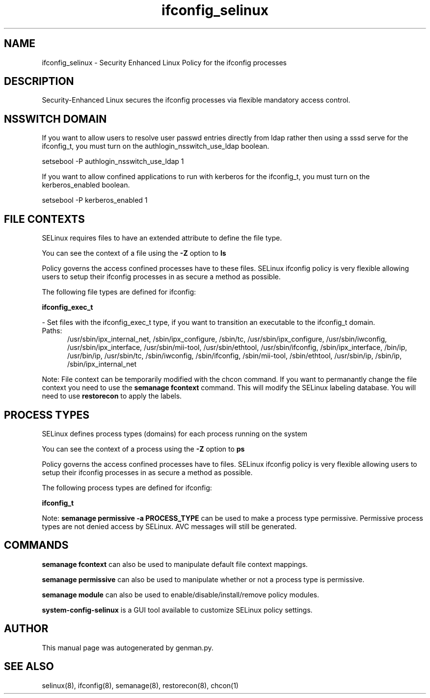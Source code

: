 .TH  "ifconfig_selinux"  "8"  "ifconfig" "dwalsh@redhat.com" "ifconfig SELinux Policy documentation"
.SH "NAME"
ifconfig_selinux \- Security Enhanced Linux Policy for the ifconfig processes
.SH "DESCRIPTION"

Security-Enhanced Linux secures the ifconfig processes via flexible mandatory access
control.  

.SH NSSWITCH DOMAIN

.PP
If you want to allow users to resolve user passwd entries directly from ldap rather then using a sssd serve for the ifconfig_t, you must turn on the authlogin_nsswitch_use_ldap boolean.

.EX
setsebool -P authlogin_nsswitch_use_ldap 1
.EE

.PP
If you want to allow confined applications to run with kerberos for the ifconfig_t, you must turn on the kerberos_enabled boolean.

.EX
setsebool -P kerberos_enabled 1
.EE

.SH FILE CONTEXTS
SELinux requires files to have an extended attribute to define the file type. 
.PP
You can see the context of a file using the \fB\-Z\fP option to \fBls\bP
.PP
Policy governs the access confined processes have to these files. 
SELinux ifconfig policy is very flexible allowing users to setup their ifconfig processes in as secure a method as possible.
.PP 
The following file types are defined for ifconfig:


.EX
.PP
.B ifconfig_exec_t 
.EE

- Set files with the ifconfig_exec_t type, if you want to transition an executable to the ifconfig_t domain.

.br
.TP 5
Paths: 
/usr/sbin/ipx_internal_net, /sbin/ipx_configure, /sbin/tc, /usr/sbin/ipx_configure, /usr/sbin/iwconfig, /usr/sbin/ipx_interface, /usr/sbin/mii-tool, /usr/sbin/ethtool, /usr/sbin/ifconfig, /sbin/ipx_interface, /bin/ip, /usr/bin/ip, /usr/sbin/tc, /sbin/iwconfig, /sbin/ifconfig, /sbin/mii-tool, /sbin/ethtool, /usr/sbin/ip, /sbin/ip, /sbin/ipx_internal_net

.PP
Note: File context can be temporarily modified with the chcon command.  If you want to permanantly change the file context you need to use the 
.B semanage fcontext 
command.  This will modify the SELinux labeling database.  You will need to use
.B restorecon
to apply the labels.

.SH PROCESS TYPES
SELinux defines process types (domains) for each process running on the system
.PP
You can see the context of a process using the \fB\-Z\fP option to \fBps\bP
.PP
Policy governs the access confined processes have to files. 
SELinux ifconfig policy is very flexible allowing users to setup their ifconfig processes in as secure a method as possible.
.PP 
The following process types are defined for ifconfig:

.EX
.B ifconfig_t 
.EE
.PP
Note: 
.B semanage permissive -a PROCESS_TYPE 
can be used to make a process type permissive. Permissive process types are not denied access by SELinux. AVC messages will still be generated.

.SH "COMMANDS"
.B semanage fcontext
can also be used to manipulate default file context mappings.
.PP
.B semanage permissive
can also be used to manipulate whether or not a process type is permissive.
.PP
.B semanage module
can also be used to enable/disable/install/remove policy modules.

.PP
.B system-config-selinux 
is a GUI tool available to customize SELinux policy settings.

.SH AUTHOR	
This manual page was autogenerated by genman.py.

.SH "SEE ALSO"
selinux(8), ifconfig(8), semanage(8), restorecon(8), chcon(1)
